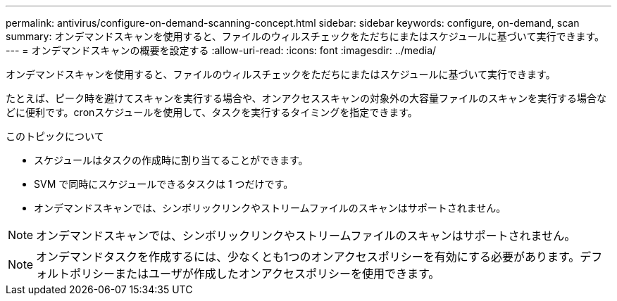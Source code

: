---
permalink: antivirus/configure-on-demand-scanning-concept.html 
sidebar: sidebar 
keywords: configure, on-demand, scan 
summary: オンデマンドスキャンを使用すると、ファイルのウィルスチェックをただちにまたはスケジュールに基づいて実行できます。 
---
= オンデマンドスキャンの概要を設定する
:allow-uri-read: 
:icons: font
:imagesdir: ../media/


[role="lead"]
オンデマンドスキャンを使用すると、ファイルのウィルスチェックをただちにまたはスケジュールに基づいて実行できます。

たとえば、ピーク時を避けてスキャンを実行する場合や、オンアクセススキャンの対象外の大容量ファイルのスキャンを実行する場合などに便利です。cronスケジュールを使用して、タスクを実行するタイミングを指定できます。

.このトピックについて
* スケジュールはタスクの作成時に割り当てることができます。
* SVM で同時にスケジュールできるタスクは 1 つだけです。
* オンデマンドスキャンでは、シンボリックリンクやストリームファイルのスキャンはサポートされません。



NOTE: オンデマンドスキャンでは、シンボリックリンクやストリームファイルのスキャンはサポートされません。


NOTE: オンデマンドタスクを作成するには、少なくとも1つのオンアクセスポリシーを有効にする必要があります。デフォルトポリシーまたはユーザが作成したオンアクセスポリシーを使用できます。
